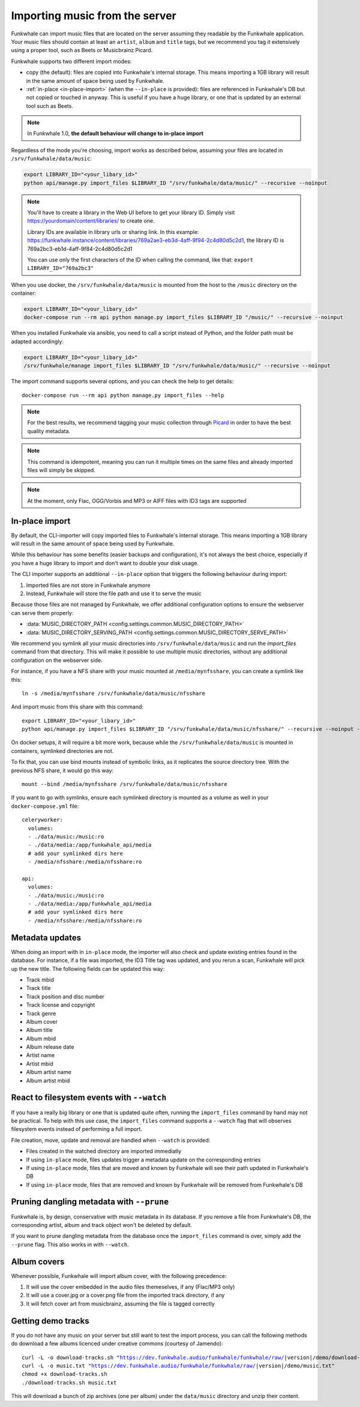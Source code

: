 Importing music from the server
===============================

Funkwhale can import music files that are located on the server assuming
they readable by the Funkwhale application. Your music files should contain at
least an ``artist``, ``album`` and ``title`` tags, but we recommend you tag
it extensively using a proper tool, such as Beets or Musicbrainz Picard.

Funkwhale supports two different import modes:

- copy (the default): files are copied into Funkwhale's internal storage. This means importing a 1GB library will result in the same amount of space being used by Funkwhale.
- :ref:`in-place <in-place-import>` (when the ``--in-place`` is provided): files are referenced in Funkwhale's DB but not copied or touched in anyway. This is useful if you have a huge library, or one that is updated by an external tool such as Beets.

.. note::

    In Funkwhale 1.0, **the default behaviour will change to in-place import**

Regardless of the mode you're choosing, import works as described below, assuming your files are located in
``/srv/funkwhale/data/music``:

.. code-block:: bash

    export LIBRARY_ID="<your_libary_id>"
    python api/manage.py import_files $LIBRARY_ID "/srv/funkwhale/data/music/" --recursive --noinput

.. note::
    You'll have to create a library in the Web UI before to get your library ID. Simply visit
    https://yourdomain/content/libraries/ to create one.

    Library IDs are available in library urls or sharing link. In this example:
    https://funkwhale.instance/content/libraries/769a2ae3-eb3d-4aff-9f94-2c4d80d5c2d1,
    the library ID is 769a2bc3-eb1d-4aff-9f84-2c4d80d5c2d1

    You can use only the first characters of the ID when calling the command, like that:
    ``export LIBRARY_ID="769a2bc3"``

When you use docker, the ``/srv/funkwhale/data/music`` is mounted from the host
to the ``/music`` directory on the container:

.. code-block:: bash

    export LIBRARY_ID="<your_libary_id>"
    docker-compose run --rm api python manage.py import_files $LIBRARY_ID "/music/" --recursive --noinput

When you installed Funkwhale via ansible, you need to call a script instead of Python, and the folder path must be adapted accordingly:

.. code-block:: bash

    export LIBRARY_ID="<your_libary_id>"
    /srv/funkwhale/manage import_files $LIBRARY_ID "/srv/funkwhale/data/music/" --recursive --noinput


The import command supports several options, and you can check the help to
get details::

    docker-compose run --rm api python manage.py import_files --help

.. note::

    For the best results, we recommend tagging your music collection through
    `Picard <http://picard.musicbrainz.org/>`_ in order to have the best quality metadata.

.. note::

    This command is idempotent, meaning you can run it multiple times on the same
    files and already imported files will simply be skipped.

.. note::

    At the moment, only Flac, OGG/Vorbis and MP3 or AIFF files with ID3 tags are supported



.. _in-place-import:

In-place import
^^^^^^^^^^^^^^^

By default, the CLI-importer will copy imported files to Funkwhale's internal
storage. This means importing a 1GB library will result in the same amount
of space being used by Funkwhale.

While this behaviour has some benefits (easier backups and configuration),
it's not always the best choice, especially if you have a huge library
to import and don't want to double your disk usage.

The CLI importer supports an additional ``--in-place`` option that triggers the
following behaviour during import:

1. Imported files are not store in Funkwhale anymore
2. Instead, Funkwhale will store the file path and use it to serve the music

Because those files are not managed by Funkwhale, we offer additional
configuration options to ensure the webserver can serve them properly:

- :data:`MUSIC_DIRECTORY_PATH <config.settings.common.MUSIC_DIRECTORY_PATH>`
- :data:`MUSIC_DIRECTORY_SERVING_PATH <config.settings.common.MUSIC_DIRECTORY_SERVE_PATH>`

We recommend you symlink all your music directories into ``/srv/funkwhale/data/music``
and run the `import_files` command from that directory. This will make it possible
to use multiple music directories, without any additional configuration
on the webserver side.

For instance, if you have a NFS share with your music mounted at ``/media/mynfsshare``,
you can create a symlink like this::

    ln -s /media/mynfsshare /srv/funkwhale/data/music/nfsshare

And import music from this share with this command::

    export LIBRARY_ID="<your_libary_id>"
    python api/manage.py import_files $LIBRARY_ID "/srv/funkwhale/data/music/nfsshare/" --recursive --noinput --in-place

On docker setups, it will require a bit more work, because while the ``/srv/funkwhale/data/music`` is mounted
in containers, symlinked directories are not.

To fix that, you can use bind mounts instead of symbolic links, as it replicates the source directory tree. With the previous NFS share, it would go this way::

    mount --bind /media/mynfsshare /srv/funkwhale/data/music/nfsshare

If you want to go with symlinks, ensure each symlinked directory is mounted as a volume as well in your ``docker-compose.yml`` file::

    celeryworker:
      volumes:
      - ./data/music:/music:ro
      - ./data/media:/app/funkwhale_api/media
      # add your symlinked dirs here
      - /media/nfsshare:/media/nfsshare:ro

    api:
      volumes:
      - ./data/music:/music:ro
      - ./data/media:/app/funkwhale_api/media
      # add your symlinked dirs here
      - /media/nfsshare:/media/nfsshare:ro

Metadata updates
^^^^^^^^^^^^^^^^

When doing an import with in ``in-place`` mode, the importer will also check and update existing entries
found in the database. For instance, if a file was imported, the ID3 Title tag was updated, and you rerun a scan,
Funkwhale will pick up the new title. The following fields can be updated this way:

- Track mbid
- Track title
- Track position and disc number
- Track license and copyright
- Track genre
- Album cover
- Album title
- Album mbid
- Album release date
- Artist name
- Artist mbid
- Album artist name
- Album artist mbid


React to filesystem events with ``--watch``
^^^^^^^^^^^^^^^^^^^^^^^^^^^^^^^^^^^^^^^^^^^

If you have a really big library or one that is updated quite often, running the ``import_files`` command by hand
may not be practical. To help with this use case, the ``import_files`` command supports a ``--watch`` flag that will observes filesystem events
instead of performing a full import.

File creation, move, update and removal are handled when ``--watch`` is provided:

- Files created in the watched directory are imported immediatly
- If using ``in-place`` mode, files updates trigger a metadata update on the corresponding entries
- If using ``in-place`` mode, files that are moved and known by Funkwhale will see their path updated in Funkwhale's DB
- If using ``in-place`` mode, files that are removed and known by Funkwhale will be removed from Funkwhale's DB

Pruning dangling metadata with ``--prune``
^^^^^^^^^^^^^^^^^^^^^^^^^^^^^^^^^^^^^^^^^^

Funkwhale is, by design, conservative with music metadata in its database. If you remove a file from Funkwhale's DB,
the corresponding artist, album and track object won't be deleted by default.

If you want to prune dangling metadata from the database once the ``import_files`` command is over, simply add the ``--prune`` flag.
This also works in with ``--watch``.

Album covers
^^^^^^^^^^^^

Whenever possible, Funkwhale will import album cover, with the following precedence:

1. It will use the cover embedded in the audio files themeselves, if any (Flac/MP3 only)
2. It will use a cover.jpg or a cover.png file from the imported track directory, if any
3. It will fetch cover art from musicbrainz, assuming the file is tagged correctly

Getting demo tracks
^^^^^^^^^^^^^^^^^^^

If you do not have any music on your server but still want to test the import
process, you can call the following methods do download a few albums licenced
under creative commons (courtesy of Jamendo):

.. parsed-literal::

    curl -L -o download-tracks.sh "https://dev.funkwhale.audio/funkwhale/funkwhale/raw/|version|/demo/download-tracks.sh"
    curl -L -o music.txt "https://dev.funkwhale.audio/funkwhale/funkwhale/raw/|version|/demo/music.txt"
    chmod +x download-tracks.sh
    ./download-tracks.sh music.txt

This will download a bunch of zip archives (one per album) under the ``data/music`` directory and unzip their content.
